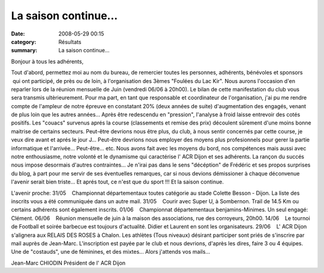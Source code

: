 La saison continue...
=====================

:date: 2008-05-29 00:15
:category: Résultats
:summary: La saison continue...

Bonjour à tous les adhérents,


Tout d'abord, permettez moi au nom du bureau, de remercier toutes les personnes, adhérents, bénévoles et sponsors  qui ont participé, de près ou de loin, à l'organisation des 3èmes "Foulées du Lac Kir". Nous aurons l'occasion d'en reparler lors de la réunion mensuelle de Juin (vendredi 06/06 à 20h00).
Le bilan de cette manifestation du club vous sera transmis ultèrieurement.
Pour ma part, en tant que responsable et coordinateur de l'organisation, j'ai pu me rendre compte de l'ampleur de notre épreuve en constatant 20% (deux années de suite) d'augmentation des engagés, venant de plus loin que les autres années... Après être redescendu en "pression", l'analyse à froid laisse entrevoir des cotés positifs. Les "couacs" survenus aprés la course (classements et remise des prix) découlent sûrement d'une moins bonne maitrise de certains secteurs. Peut-être devrions nous être plus, du club, à nous sentir concernés par cette course, je veux dire avant et aprés le jour J... Peut-être devrions nous employer des moyens plus profesionnels pour gerer la partie informatique et l'arrivée... Peut-être... etc.
Nous avons fait avec les moyens du bord, nos compétences mais aussi avec notre enthousiasme, notre volonté et le dynamisme qui caractérise l' ACR Dijon et ses adhérents. La rançon du succés nous impose desormais d'autres contraintes...
Je n'irai pas dans le sens "décéption" de Frédéric et ses propos surprises du blog, à part pour me servir de ses éventuelles remarques, car si nous devions démissioner à chaque déconvenue l'avenir serait bien triste... Et aprés tout, ce n'est que du sport !!! Et la saison continue.


L'avenir proche:
31/05    Championnat départementaux toutes catégorie au stade Colette Besson - Dijon. La liste des inscrits vous a été communiquée dans un autre mail.
31/05    Courir avec Super U, à Sombernon. Trail de 14.5 Km ou certains adhérents sont également inscrits.
01/06    Championnat départementaux benjamins-Minimes. Un seul engagé: Clément.
06/06    Réunion mensuelle de juin à la maison des associations, rue des corroyeurs, 20h00.
14/06    Le tournoi de Football et soirée barbecue est toujours d'actualité. Didier et Laurent en sont les organisateurs.
29/06    L' ACR Dijon s'alignera aux RELAIS DES ROSES à Chalon. Les athlètes (Tous niveaux) désirant participer sont priés de s'inscrire par mail auprès de Jean-Marc. L'inscription est payée par le club et nous devrions, d'après les dires, faire 3 ou 4 équipes. Une de "costauds", une de féminines, et des mixtes... Alors j'attends vos mails...

Jean-Marc CHIODIN
Président de l' ACR Dijon
